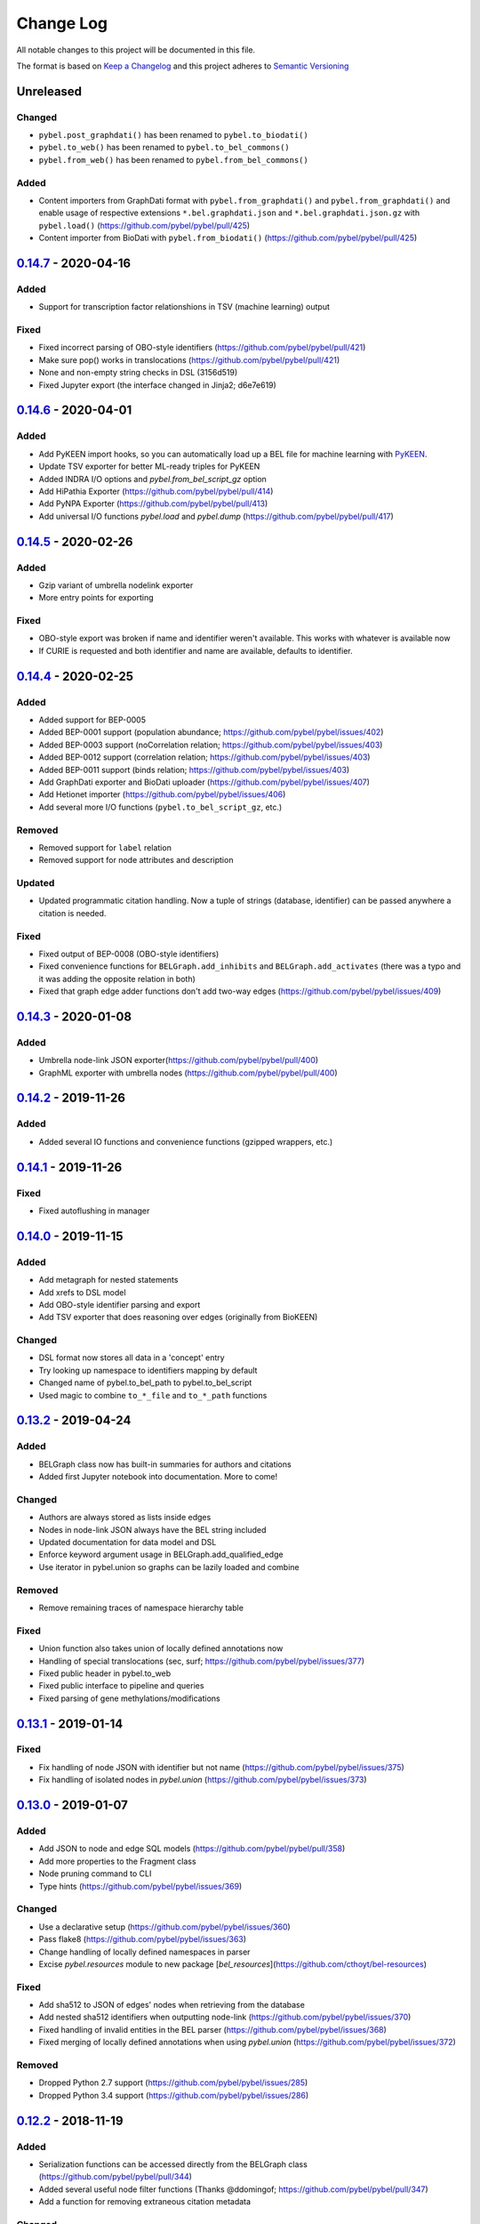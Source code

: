 Change Log
==========
All notable changes to this project will be documented in this file.

The format is based on `Keep a Changelog <http://keepachangelog.com/>`_
and this project adheres to `Semantic Versioning <http://semver.org/>`_

Unreleased
----------
Changed
~~~~~~~
- ``pybel.post_graphdati()`` has been renamed to ``pybel.to_biodati()``
- ``pybel.to_web()`` has been renamed to ``pybel.to_bel_commons()``
- ``pybel.from_web()`` has been renamed to ``pybel.from_bel_commons()``

Added
~~~~~
- Content importers from GraphDati format with ``pybel.from_graphdati()`` and ``pybel.from_graphdati()``
  and enable usage of respective extensions ``*.bel.graphdati.json`` and ``*.bel.graphdati.json.gz`` with
  ``pybel.load()`` (https://github.com/pybel/pybel/pull/425)
- Content importer from BioDati with ``pybel.from_biodati()`` (https://github.com/pybel/pybel/pull/425)

`0.14.7 <https://github.com/pybel/pybel/compare/v0.14.6...v0.14.7>`_ - 2020-04-16
---------------------------------------------------------------------------------
Added
~~~~~
- Support for transcription factor relationshions in TSV (machine learning) output

Fixed
~~~~~
- Fixed incorrect parsing of OBO-style identifiers (https://github.com/pybel/pybel/pull/421)
- Make sure pop() works in translocations (https://github.com/pybel/pybel/pull/421)
- None and non-empty string checks in DSL (3156d519)
- Fixed Jupyter export (the interface changed in Jinja2; d6e7e619)

`0.14.6 <https://github.com/pybel/pybel/compare/v0.14.5...v0.14.6>`_ - 2020-04-01
---------------------------------------------------------------------------------
Added
~~~~~
- Add PyKEEN import hooks, so you can automatically load up a BEL file for machine learning with
  `PyKEEN <https://pykeen.readthedocs.io>`_.
- Update TSV exporter for better ML-ready triples for PyKEEN
- Added INDRA I/O options and `pybel.from_bel_script_gz` option
- Add HiPathia Exporter (https://github.com/pybel/pybel/pull/414)
- Add PyNPA Exporter (https://github.com/pybel/pybel/pull/413)
- Add universal I/O functions `pybel.load` and `pybel.dump` (https://github.com/pybel/pybel/pull/417)

`0.14.5 <https://github.com/pybel/pybel/compare/v0.14.4...v0.14.5>`_ - 2020-02-26
---------------------------------------------------------------------------------
Added
~~~~~
- Gzip variant of umbrella nodelink exporter
- More entry points for exporting

Fixed
~~~~~
- OBO-style export was broken if name and identifier weren't available. This works with whatever is available now
- If CURIE is requested and both identifier and name are available, defaults to identifier.

`0.14.4 <https://github.com/pybel/pybel/compare/v0.14.3...v0.14.4>`_ - 2020-02-25
---------------------------------------------------------------------------------
Added
~~~~~
- Added support for BEP-0005
- Added BEP-0001 support (population abundance; https://github.com/pybel/pybel/issues/402)
- Added BEP-0003 support (noCorrelation relation; https://github.com/pybel/pybel/issues/403)
- Added BEP-0012 support (correlation relation; https://github.com/pybel/pybel/issues/403)
- Added BEP-0011 support (binds relation; https://github.com/pybel/pybel/issues/403)
- Add GraphDati exporter and BioDati uploader (https://github.com/pybel/pybel/issues/407)
- Add Hetionet importer (https://github.com/pybel/pybel/issues/406)
- Add several more I/O functions (``pybel.to_bel_script_gz``, etc.)

Removed
~~~~~~~
- Removed support for ``label`` relation
- Removed support for node attributes and description

Updated
~~~~~~~
- Updated programmatic citation handling. Now a tuple of strings (database, identifier) can
  be passed anywhere a citation is needed.

Fixed
~~~~~
- Fixed output of BEP-0008 (OBO-style identifiers)
- Fixed convenience functions for ``BELGraph.add_inhibits`` and ``BELGraph.add_activates`` (there was a typo
  and it was adding the opposite relation in both)
- Fixed that graph edge adder functions don't add two-way edges (https://github.com/pybel/pybel/issues/409)

`0.14.3 <https://github.com/pybel/pybel/compare/v0.14.2...v0.14.3>`_ - 2020-01-08
---------------------------------------------------------------------------------
Added
~~~~~
- Umbrella node-link JSON exporter(https://github.com/pybel/pybel/pull/400)
- GraphML exporter with umbrella nodes (https://github.com/pybel/pybel/pull/400)

`0.14.2 <https://github.com/pybel/pybel/compare/v0.14.1...v0.14.2>`_ - 2019-11-26
---------------------------------------------------------------------------------
Added
~~~~~
- Added several IO functions and convenience functions (gzipped wrappers, etc.)

`0.14.1 <https://github.com/pybel/pybel/compare/v0.14.0...v0.14.1>`_ - 2019-11-26
---------------------------------------------------------------------------------
Fixed
~~~~~
- Fixed autoflushing in manager

`0.14.0 <https://github.com/pybel/pybel/compare/v0.13.2...v0.14.0>`_ - 2019-11-15
---------------------------------------------------------------------------------
Added
~~~~~
- Add metagraph for nested statements
- Add xrefs to DSL model
- Add OBO-style identifier parsing and export
- Add TSV exporter that does reasoning over edges (originally from BioKEEN)

Changed
~~~~~~~
- DSL format now stores all data in a 'concept' entry
- Try looking up namespace to identifiers mapping by default
- Changed name of pybel.to_bel_path to pybel.to_bel_script
- Used magic to combine ``to_*_file`` and ``to_*_path`` functions

`0.13.2 <https://github.com/pybel/pybel/compare/v0.13.1...v0.13.2>`_ - 2019-04-24
---------------------------------------------------------------------------------
Added
~~~~~
- BELGraph class now has built-in summaries for authors and citations
- Added first Jupyter notebook into documentation. More to come!

Changed
~~~~~~~
- Authors are always stored as lists inside edges
- Nodes in node-link JSON always have the BEL string included
- Updated documentation for data model and DSL
- Enforce keyword argument usage in BELGraph.add_qualified_edge
- Use iterator in pybel.union so graphs can be lazily loaded and combine

Removed
~~~~~~~
- Remove remaining traces of namespace hierarchy table

Fixed
~~~~~
- Union function also takes union of locally defined annotations now
- Handling of special translocations (sec, surf; https://github.com/pybel/pybel/issues/377)
- Fixed public header in pybel.to_web
- Fixed public interface to pipeline and queries
- Fixed parsing of gene methylations/modifications

`0.13.1 <https://github.com/pybel/pybel/compare/v0.13.0...v0.13.1>`_ - 2019-01-14
---------------------------------------------------------------------------------
Fixed
~~~~~
- Fix handling of node JSON with identifier but not name (https://github.com/pybel/pybel/issues/375)
- Fix handling of isolated nodes in `pybel.union` (https://github.com/pybel/pybel/issues/373)

`0.13.0 <https://github.com/pybel/pybel/compare/v0.12.2...v0.13.0>`_ - 2019-01-07
---------------------------------------------------------------------------------
Added
~~~~~
- Add JSON to node and edge SQL models (https://github.com/pybel/pybel/pull/358)
- Add more properties to the Fragment class
- Node pruning command to CLI
- Type hints (https://github.com/pybel/pybel/issues/369)

Changed
~~~~~~~
- Use a declarative setup (https://github.com/pybel/pybel/issues/360)
- Pass flake8 (https://github.com/pybel/pybel/issues/363)
- Change handling of locally defined namespaces in parser
- Excise `pybel.resources` module to new package [`bel_resources`](https://github.com/cthoyt/bel-resources)

Fixed
~~~~~
- Add sha512 to JSON of edges' nodes when retrieving from the database
- Add nested sha512 identifiers when outputting node-link (https://github.com/pybel/pybel/issues/370)
- Fixed handling of invalid entities in the BEL parser (https://github.com/pybel/pybel/issues/368)
- Fixed merging of locally defined annotations when using `pybel.union` (https://github.com/pybel/pybel/issues/372)

Removed
~~~~~~~
- Dropped Python 2.7 support (https://github.com/pybel/pybel/issues/285)
- Dropped Python 3.4 support (https://github.com/pybel/pybel/issues/286)

`0.12.2 <https://github.com/pybel/pybel/compare/v0.12.1...v0.12.2>`_ - 2018-11-19
---------------------------------------------------------------------------------
Added
~~~~~
- Serialization functions can be accessed directly from the BELGraph class (https://github.com/pybel/pybel/pull/344)
- Added several useful node filter functions (Thanks @ddomingof; https://github.com/pybel/pybel/pull/347)
- Add a function for removing extraneous citation metadata

Changed
~~~~~~~
- pybel.struct.graph.BELgraph.summarize() now prints the number of warnings, even if it is zero

Fixed
~~~~~
- Platform specificity for requirements in setup.py (Thanks @scolby33; https://github.com/pybel/pybel/pull/346)
- Print statement problem (Thanks @smoe; https://github.com/pybel/pybel/pull/351)
- Import paths for INDRA (Thanks @bgyori; https://github.com/pybel/pybel/pull/339
- Improvements on flake8 status (Thanks @tehw0lf; https://github.com/pybel/pybel/pull/353)
- Ensure complexes have at least one member (Thanks @10mubeen for pointing this out)
- Make "Other" as the default namespace domain for generating BEL namespace files

`0.12.1 <https://github.com/pybel/pybel/compare/v0.12.0...v0.12.1>`_ - 2018-09-13
---------------------------------------------------------------------------------
Fixed
~~~~~
- Wrong names in CLI
- Add missing star import for pybel.dsl.ListAbundance

Changed
~~~~~~~
- Update iteration over BEL files to read in one pass

Added
~~~~~
- More summary functions in pybel.struct

`0.12.0 <https://github.com/pybel/pybel/compare/v0.11.11...v0.12.0>`_ - 2018-09-06
----------------------------------------------------------------------------------
Changed
~~~~~~~
- Update edge hashing algorithm (this invalidates old hashes)
- Edge hashes are now used as keys instead of being put inside edge data dictionaries
- Improved graph operations with new location of edge hashes
- Update Node/Link JSON schema
- Improve __contains__ and has_node functions to handle DSL objects
- Require usage of DSL when creating BELGraph instances
- Use DSL completely in ORM
- Add SHA512 to authors to avoid issues with MySQL's collation

Removed
~~~~~~~
- Remove ``pybel.tokens.node_to_tuple`` function and ``pybel.tokens.node_to_bel`` functions
- All tuple-related functions in the DSL (AKA the tupleectomy)

`0.11.11 <https://github.com/pybel/pybel/compare/v0.11.10...v0.11.11>`_ - 2018-07-31
------------------------------------------------------------------------------------
Added
~~~~~
- Automatic generation of CLI documentation with ``sphinx-click``
- Several edge creation convenience functions to the ``BELGraph``
- Graph summary functions

Changed
~~~~~~~
- Improve Drop networks (Thanks @scolby33) (https://github.com/pybel/pybel/pull/319)
- Huge improvements to documentation and code style reccomended by flake8

Fixed
~~~~~
- Fixed handling of tuples (64d0685)

Removed
~~~~~~~
- Remove function ``BELGraph.iter_data``

`0.11.10 <https://github.com/pybel/pybel/compare/v0.11.9...v0.11.10>`_ - 2018-07-23
-----------------------------------------------------------------------------------
Added
~~~~~
- Several subgraph functions (https://github.com/pybel/pybel/pull/315)

Changed
~~~~~~~
- Better SQL implementation of get_recent_networks (https://github.com/pybel/pybel/pull/312)

`0.11.9 <https://github.com/pybel/pybel/compare/v0.11.8...v0.11.9>`_ - 2018-07-??
---------------------------------------------------------------------------------
Removed
~~~~~~~
- Removed CX and NDEx IO in favor of https://github.com/pybel/pybel-cx

Changed
~~~~~~~
- Better (less annoying) logging for deprecated transformations
- Turn off SQL echoing by default
- Update getting annotation entries
- Better options for using TQDM while parsing

Added
~~~~~
- Flag to INDRA machine to run locally
- Add require annotations option to parser (https://github.com/pybel/pybel/issues/255)
- Data missing key node predicate builder

`0.11.8 <https://github.com/pybel/pybel/compare/v0.11.7...v0.11.8>`_ - 2018-06-27
---------------------------------------------------------------------------------
Added
~~~~~
- Deprecation system for pipeline functions (for when they're renamed)

Changed
~~~~~~~
- Rely on edge predicates more heavily in selection/induction/expansion transformations
- Rename several functions related to the "central dogma" for more clarity

`0.11.7 <https://github.com/pybel/pybel/compare/v0.11.6...v0.11.7>`_ - 2018-06-26
---------------------------------------------------------------------------------
Fixed
~~~~~
- Bug where data did not get copied to sub-graphs on induction (https://github.com/pybel/pybel/issues/#307)

`0.11.6 <https://github.com/pybel/pybel/compare/v0.11.5...v0.11.6>`_ - 2018-06-25
---------------------------------------------------------------------------------
Added
~~~~~
- Added get_annotation_values function to pybel.struct.summary

Removed
~~~~~~~
- Removed Manager.ensure function

Fixed
~~~~~
- Fixed a bug in Manager.from_connection (https://github.com/pybel/pybel/issues/#306)

`0.11.5 <https://github.com/pybel/pybel/compare/v0.11.4...v0.11.5>`_ - 2018-06-22
---------------------------------------------------------------------------------
Changed
~~~~~~~
- Changed arguments in pybel.struct.mutations.get_subgraphs_by_annotation
- Moved utility functions in pybel.struct.mutations

`0.11.4 <https://github.com/pybel/pybel/compare/v0.11.3...v0.11.4>`_ - 2018-06-22
---------------------------------------------------------------------------------
Changed
~~~~~~~
- Use BELGraph.fresh_copy instead of importing the class in mutator functions

Added
~~~~~
- Add pipeline (https://github.com/pybel/pybel/issues/301)
- Testing of neighborhood functions
- Added several transformation and grouping functions for BELGraph
- INDRA Machine in CLI

Fixed
~~~~~
- Add missing field from BaseAbundance (https://github.com/pybel/pybel/issues/302)

`0.11.3 <https://github.com/pybel/pybel/compare/v0.11.2...v0.11.3>`_ - 2018-06-04
---------------------------------------------------------------------------------
Added
~~~~~
- Made testing code and date install as part of main package(https://github.com/pybel/pybel/pull/298)

Removed
~~~~~~~
- Remove extension hook and extension loader (https://github.com/pybel/pybel/pull/300)

`0.11.2 <https://github.com/pybel/pybel/compare/v0.11.1...v0.11.2>`_ - 2018-05-10
---------------------------------------------------------------------------------
Added
~~~~~
- Calculation of SHA512 hash to DSL abundances
- Documented the deployment extra for setup.py
- Added to and from JSON path IO functions
- PMI Contact for CBN import and more default namespaces
- Added common query builders to SQLAlchemy models

Fixed
~~~~~
- Fixed name/version lookup in the database
- Safer creation of directories (https://github.com/pybel/pybel/issues/#284)
- Make export to GraphML more boring and permissive
- Implement to_tuple for CentralDogma (https://github.com/pybel/pybel/issues/#281)
- Unicode compatibility error. Thanks @bgyori! (https://github.com/pybel/pybel/pull/289)

Changed
~~~~~~~
- Made parsing of fragments permissive to quoting (https://github.com/pybel/pybel/issues/#282)
- Update citation handling
- Update namespace methods in CLI
- Added ``as_bel`` method to DSL
- Update authentication with BEL Commons (https://github.com/pybel/pybel/commit/4f6b8b0ecab411e1d2b110e00c8bac77ace88308)
- Unpin SQLAlchemy version. Most up-to-date should remain safe.

Removed
~~~~~~~
- Removed static function ``pybel.BELGraph.hash_node`` since it just wraps ``pybel.utils.node_to_tuple``
- Removed unnecessary configuration editing from CLI
- Removed OWL Parser (https://github.com/pybel/pybel/issues/290)
- Removed support for BELEQ files (https://github.com/pybel/pybel/issues/294)
- Remove artifactory code and migrated to https://github.com/pybel/pybel-artifactory. (https://github.com/pybel/pybel/issues/292)

`0.11.1 <https://github.com/pybel/pybel/compare/v0.11.0...v0.11.1>`_ - 2018-02-19
---------------------------------------------------------------------------------
Added
~~~~~
- Added additional DSL shortcuts for building edges with the BELGraph
- Added example graphs (statins, BRAF, orthology examples)
- Added knowledge transfer function
- Added progress bar for parser

`0.11.0 <https://github.com/pybel/pybel/compare/v0.10.1...v0.11.0>`_ - 2018-02-07
---------------------------------------------------------------------------------
Changed
~~~~~~~
- Updated SQL schema and made new minimum unpickle version 0.11.0.
- Parser now uses a compact representation of annotations instead of exploding to multiple edges (https://github.com/pybel/pybel/issues/261)
- Update annotation filtering functions to reflect new data format (https://github.com/pybel/pybel/issues/262)
- Update GraphML Output (https://github.com/pybel/pybel/issues/260)
- Better error message when missing namespace resource (https://github.com/pybel/pybel/issues/265)

Fixed
~~~~~
- Fixed more problems with edge store and testing (https://github.com/pybel/pybel/issues/225, https://github.com/pybel/pybel/issues/256, https://github.com/pybel/pybel/issues/257)
- Fixed windows testing (https://github.com/pybel/pybel/issues/243)
- Fixed broken network cascade, but is still slow (https://github.com/pybel/pybel/issues/256, https://github.com/pybel/pybel/issues/257, https://github.com/pybel/pybel/issues/259)
- Fixed JGIF import (https://github.com/pybel/pybel/issues/266) and added scripts directory (3dc6b1f)
- Fix extras in setup.py and requirements.txt

Added
~~~~~
- Additional regex format for date parsing from PubMed (https://github.com/pybel/pybel/issues/259)
- Add labels to nodes in GraphML output (https://github.com/pybel/pybel/issues/260)
- Add edge predicate builders (https://github.com/pybel/pybel/issues/262)
- Testing on multiple databases (SQLite, MySQL, PostgreSQL) (https://github.com/pybel/pybel/issues/238)
- Added ``pybel.struct.mutations`` module
- Added graph-based equivalency checking
- Add more documentation to BELGraph (https://github.com/pybel/pybel/issues/271)

`0.10.1 <https://github.com/pybel/pybel/compare/v0.10.0...v0.10.1>`_ - 2017-12-28
---------------------------------------------------------------------------------
Fixed
~~~~~
- Fixed truncation description parsing to handle double quotes

Changed
~~~~~~~
- Made DSL functions into classes to allow inheritance and isinstance checking as well as
  preliminary to_tuple functionality

Added
~~~~~
- Added more edge predicates (has_activity, has_degree, has_translocation, has_annotation)

`0.10.0 <https://github.com/pybel/pybel/compare/v0.9.7...v0.10.0>`_ - 2017-12-22
--------------------------------------------------------------------------------
Changed
~~~~~~~
- Updated SQL schema and made new minimum unpickle version 0.10.0.
- Moved `pybel.parser.language` to `pybel.language`
- Moved `pybel.parser.canoncalize` to `pybel.tokens`
- Overhaul of `pybel.struct.filters` - included many more functions, tests, and updated nomenclature
- Update canoncalize functions to be generally reusable (take node data dictionaries)
- Make NDEx2, Neo4j, OWL parsing, and INDRA setup.py install extras

Fixed
~~~~~
- Names defined by regular expressions can now be included in the database cache (https://github.com/pybel/pybel/issues/250, https://github.com/pybel/pybel/issues/251)
- Fixed ``Manager.has_name_version`` (https://github.com/pybel/pybel/issues/246)
- Fixed CX output and upgraded to NDEx2 client
- When joining graphs, keep their metadata (https://github.com/pybel/pybel/commit/affaecc73d2b4affa8aeecb3834ed7c6f5697cac)

Added
~~~~~
- Included partOf relationship in BEL language (https://github.com/pybel/pybel/issues/244)
- Added additional date formats to parse from PubMed (https://github.com/pybel/pybel/issues/239)
- Filled out many more DSL functions and added testing
- Added ability to set relationship parsing policy in BEL Parser (https://github.com/pybel/pybel/commit/09614465d80d2931e901fd54d067a5151e327283)
- Implemented from PyBEL Web Function
- Implemented to INDRA function

`0.9.7 <https://github.com/pybel/pybel/compare/v0.9.6...v0.9.7>`_ - 2017-11-20
------------------------------------------------------------------------------
Changed
~~~~~~~
- Use ``HASH`` as dictionary key instead of ``ID``
- Allow DSL to create nodes without names but with identifiers
- Rename instance variables in parsers for consistency
- Greater usage of DSL in parser

`0.9.6 <https://github.com/pybel/pybel/compare/v0.9.5...v0.9.6>`_ - 2017-11-12
------------------------------------------------------------------------------
Added
~~~~~
- Additional keyword arguments for JSON output functions

Changed
~~~~~~~
- Updated parser intermediate data structure. Should have no affect on end users.
- Smarter serialization of PyBEL data dictionaries to BEL

Fixed
~~~~~
- Better handling of citations that have authors pre-parsed into lists (https://github.com/pybel/pybel/issues/247)

`0.9.5 <https://github.com/pybel/pybel/compare/v0.9.4...v0.9.5>`_ - 2017-11-07
------------------------------------------------------------------------------
Added
~~~~~
- Updates to DSL
- More node filters and predicates
- Added "partOf" relationship (https://github.com/pybel/pybel/issues/244)
- Added more regular expressions for date parsing (https://github.com/pybel/pybel/issues/239)

Fixed
~~~~~
- Fixed incorrect checking of network storage (https://github.com/pybel/pybel/issues/246)

Changed
~~~~~~~
- Reorganized resources module to reduce dependencies on PyBEL Tools, which has lots of other big requirements
- Moved ``pybel.summary`` module to ``pybel.struct.summary``


`0.9.4 <https://github.com/pybel/pybel/compare/v0.9.3...v0.9.4>`_ - 2017-11-03
------------------------------------------------------------------------------
Fixed
~~~~~
- Problem with uploading products, reactants, and members to NDEx (#230)
- Checking for adding uncachable nodes when populating edge store

Added
~~~~~
- Database seeding functions
- Citation management
- Added PubMed Central as type in citation

Removed
~~~~~~~
- Don't keep blobs in node or edge cache anymore

`0.9.3 <https://github.com/pybel/pybel/compare/v0.9.2...v0.9.3>`_ - 2017-10-19
------------------------------------------------------------------------------
Added
~~~~~
- Convenience functions for adding qualified and unqualified edges to BELGraph class
- Sialic Acid Example BEL Graph
- EGF Example BEL Graph
- Added PyBEL Web export and stub for import
- BioPAX Import
- Dedicated BEL Syntax error

Changed
~~~~~~~
- Update the BEL Script canonicalization rules to group citations then evidences better
- Removed requirement of annotation entry in edge data dictionaries
- Confident enough to make using the edge store True by default

Fixed
~~~~~
- Fixed unset list parsing so it doesn't need quotes (#234)

Removed
~~~~~~~
- In-memory caching of authors

`0.9.2 <https://github.com/pybel/pybel/compare/v0.9.1...v0.9.2>`_ - 2017-09-27
------------------------------------------------------------------------------
Fixed
~~~~~
- JSON Serialization bug for authors in Citation Model

`0.9.1 <https://github.com/pybel/pybel/compare/v0.9.0...v0.9.1>`_ - 2017-09-26
------------------------------------------------------------------------------
Added
~~~~~
- INDRA Import
- Usage of built-in operators on BEL Graphs

Changed
~~~~~~~
- Update list recent networks function to work better with SQL 99 compliant (basically everything except the
  old version of MySQL and SQLite) RDBMS
- Better tests for queries to edge store
- Better testing when extensions not installed (c1ac850)
- Update documentation to new OpenBEL website links

Fixed
~~~~~
- Fix crash when uploading network to edge store that has annotation pattern definitions (still needs some work though)
- Added foreign keys for first and last authors in Citation model (requires database rebuild)
- Froze NetworkX version at 1.11 since 2.0 breaks everything

Removed
~~~~~~~
- Don't cache SQLAlchemy models locally (3d7d238)

`0.9.0 <https://github.com/pybel/pybel/compare/v0.8.1...v0.9.0>`_ - 2017-09-19
------------------------------------------------------------------------------
Added
~~~~~
- Option for setting scopefunc in Manager
- Include extra citation information on inserting graph to database that might have come from citation enrichment
- Node model to tuple and json functions are now complete

Changed
~~~~~~~
- Added members lists to the node data dictionaries for complex and composite nodes
- Added reactants and products lists to the node data dictionaries for reaction nodes

Fixed
~~~~~~~
- GOCC and other location caching problem
- Node tuples for reactions are now using standard node tuples for reactants and products. This was a huge issue
  but it had never come up before. DANGER - this means all old code will still work, but any node-tuple reliant
  code will have unexpected results. This also means that the node hashes in the database for all reactions will
  now be outdated, so the minimum version is being bumped.

`0.8.1 <https://github.com/pybel/pybel/compare/v0.8.0...v0.8.1>`_ - 2017-09-08
------------------------------------------------------------------------------
Changed
~~~~~~~
- Change CacheManager class name to Manager
- Change references from build_manager to Manager.ensure
- Automatically update default database to minimum import version
- Constants for extra citation fields and update to_json for Citation model

Fixed
~~~~~
- Bug in author insertion for non-unique authors

`0.8.0 <https://github.com/pybel/pybel/compare/v0.7.3...v0.8.0>`_ - 2017-09-08
------------------------------------------------------------------------------
Changed
~~~~~~~
- Made new minimum unpickle version 0.8.0. From now on, all unpickle changes (before a 1.0.0 release) will be
  accompanied by a minor version bump.
- Overall better handling of citation insertion
- Updated data models. Added to Citation model and renamed namespaceEntry in Node model.
- Better init function for BELGraph
- Force name and version to not be null in the database
- Update pickle references to use six module
- Update base cache manager - better connection handling and more exposed arguments

Added
~~~~~
- Get graph functions to cache manager
- Added more useful functions to cache manager
- Kwargs for setting name, version, and description in BELGraph init
- Getters and setters for version and description in BELGraph
- Node data to tuple functions (https://github.com/pybel/pybel/issues/145)

`0.7.3 <https://github.com/pybel/pybel/compare/v0.7.2...v0.7.3>`_ - 2017-09-05
------------------------------------------------------------------------------
Changed
~~~~~~~
- Update logging for parsing of bad version strings
- Change where kwargs go in parse_lines function
- Make non-standard parsing modes part of kwargs

Fixed
~~~~~
- On-purpose singletons now properly identified (https://github.com/pybel/pybel/issues/218)

Added
~~~~~
- CLI command for set connection (https://github.com/pybel/pybel/issues/220)
- GEF and GAP activities added for INDRA

`0.7.2 <https://github.com/pybel/pybel/compare/v0.7.1...v0.7.2>`_ - 2017-08-10
------------------------------------------------------------------------------
Changed
~~~~~~~
- Externalized more parsing constants
- Updated version management
- Keep track of all singleton lines in parsing
- Update CLI
- Update JGIF export from CBN

Fixed
~~~~~
- Change node hashing ot only use type and reference

Added
~~~~~
- Node intersection merge
- Get most recent network by name in manager

`0.7.1 <https://github.com/pybel/pybel/compare/v0.7.0...v0.7.1>`_ - 2017-07-25
------------------------------------------------------------------------------
Changed
~~~~~~~
- Externalized some PyParsing elements

Fixed
~~~~~
- Version string tokenization

`0.7.0 <https://github.com/pybel/pybel/compare/v0.6.2...v0.7.0>`_ - 2017-07-21
------------------------------------------------------------------------------
Added
~~~~~
- Added Project key to document metadata parser (https://github.com/pybel/pybel/issues/215)
- Reusable protocols for hashing nodes and edges

Fixed
~~~~~
- Edge store working (https://github.com/pybel/pybel/issues/212)

Changed
~~~~~~~
- Update resource urls (https://github.com/pybel/pybel/issues/211)
- General improvements to exception handling
- Made new minimum unpickle version 0.7.0

`0.6.2 <https://github.com/pybel/pybel/compare/v0.6.1...v0.6.2>`_ - 2017-06-28
------------------------------------------------------------------------------
Added
~~~~~
- Environment variable for data locations
- Add get network by ids merger

`0.6.1 <https://github.com/pybel/pybel/compare/v0.6.0...v0.6.1>`_ - 2017-06-25
------------------------------------------------------------------------------
Added
~~~~~
- Node and edge filter framework (https://github.com/pybel/pybel/issues/206)
- Network joining (https://github.com/pybel/pybel/issues/205 and https://github.com/pybel/pybel/issues/204)
- More thorough tests of IO

Fixed
~~~~~
- Bug when getting multiple networks by identifier (https://github.com/pybel/pybel/issues/208)
- Arguments to exceptions mixed up

Changed
~~~~~~~
- Use context in command line interface to streamline code
- Remove old, unused code


`0.6.0 <https://github.com/pybel/pybel/compare/v0.5.11...v0.6.0>`_ - 2017-06-11
-------------------------------------------------------------------------------
Changed
~~~~~~~
- Merge OWL and BEL namespaces (https://github.com/pybel/pybel/issues/118)
- Remove lots of unused/redundant code
- Lots of functions renamed and moved... Sorry people.

Added
~~~~~
- Multiple options for graph joining
- Filter functions (https://github.com/pybel/pybel/issues/206)


`0.5.11 <https://github.com/pybel/pybel/compare/v0.5.10...v0.5.11>`_ - 2017-06-07
---------------------------------------------------------------------------------
Changed
~~~~~~~
- Added line numbers to parsing exceptions
- Update minimum pickle parsing from 0.5.10 to 0.5.11 to reflect changes in parsing exceptions


`0.5.10 <https://github.com/pybel/pybel/compare/v0.5.9...v0.5.10>`_ - 2017-06-06
--------------------------------------------------------------------------------
Added
~~~~~
- Network outer join (https://github.com/pybel/pybel/issues/205)
- Network full join with hash (https://github.com/pybel/pybel/issues/204 and https://github.com/pybel/pybel/issues/204)
- Option to suppress singleton warnings (https://github.com/pybel/pybel/issues/200)

Changed
~~~~~~~
- Moved :mod:`pybel.graph` to :mod:`pybel.struct.graph`
- Parse exceptions are renamed
- Update minimum pickle parsing from 0.5.4 to 0.5.10 to reflect changes in parsing execeptions and project structure

Fixed
~~~~~
- Rewrote the CSV Exporter (https://github.com/pybel/pybel/issues/201)

`0.5.9 <https://github.com/pybel/pybel/compare/v0.5.8...v0.5.9>`_ - 2017-05-28
------------------------------------------------------------------------------
Added
~~~~~
- JGIF interchange (https://github.com/pybel/pybel/issues/193) and (https://github.com/pybel/pybel/issues/194)
- Configuration file parsing (https://github.com/pybel/pybel/issues/197)

`0.5.8 <https://github.com/pybel/pybel/compare/v0.5.7...v0.5.8>`_ - 2017-05-25
------------------------------------------------------------------------------
Changed
~~~~~~~
- CX is now unstreamified on load, making compatibility with other CX sources (like NDEx) possible
- Testing now enables ``PYBEL_TEST_CONNECTION`` environment variable to set a persistient database
- Testing data cut down to reduce memory consumption

Added
~~~~~
- NDEx upload and download

`0.5.7 <https://github.com/pybel/pybel/compare/v0.5.5...v0.5.7>`_ - 2017-05-20
------------------------------------------------------------------------------
Changed
~~~~~~~
- Public IO changed for to/from_json and to/from_cx (https://github.com/pybel/pybel/issues/192)
- Better error output for metadata failure (https://github.com/pybel/pybel/issues/191)

Added
~~~~~
- Add BEL script line to edges (https://github.com/pybel/pybel/issues/155)
- Export to GSEA gene list (https://github.com/pybel/pybel/issues/189)
- Non-caching of namespaces support (https://github.com/pybel/pybel/issues/190)

Note: I made a mistake with the release on 0.5.6, so I just bumped the patch one more.

`0.5.5 <https://github.com/pybel/pybel/compare/v0.5.4...v0.5.5>`_ - 2017-05-08
------------------------------------------------------------------------------
Changed
~~~~~~~
- Updated CX output to have full provenance and list definitions (https://github.com/pybel/pybel/issues/180)

Added
~~~~~
- DOI and URL are now acceptable citation types (https://github.com/pybel/pybel/issues/188)
- Citation can now be given as a double of type and reference (https://github.com/pybel/pybel/issues/187)


`0.5.4 <https://github.com/pybel/pybel/compare/v0.5.3...v0.5.4>`_ - 2017-04-28
------------------------------------------------------------------------------
Fixed
~~~~~
- MySQL truncations of large BLOBs
- Session management problems

Changed
~~~~~~~
- If a namespace/annotation was redefined, will now thrown an exception instead of just a logging a warning
- Update minimum pickle parsing from 0.5.3 to 0.5.4 to reflect changes in parse exceptions

Added
~~~~~
- Ability to drop graph that isn't in graph store from CLI


`0.5.3 <https://github.com/pybel/pybel/compare/v0.5.2...v0.5.3>`_ - 2017-04-19
------------------------------------------------------------------------------
Added
~~~~~
- Lenient parsing mode for unqualified translocations (https://github.com/pybel/pybel/issues/178)

Changed
~~~~~~~
- Check for dead URLs at BEL framework (https://github.com/pybel/pybel/issues/177)
- Don't throw warnings for versions that are in YYYYMMDD format (https://github.com/pybel/pybel/issues/175)
- Include character positions in some exceptions (https://github.com/pybel/pybel/issues/176)
- Update minimum pickle parsing from 0.4.2 to 0.5.3 to reflect the new parse exceptions's names and arguments


`0.5.2 <https://github.com/pybel/pybel/compare/v0.5.1...v0.5.2>`_ - 2017-04-16
------------------------------------------------------------------------------
Fixed
~~~~~
- Ensure existence of namespaces/annotations during graph upload (https://github.com/pybel/pybel/issues/165)

`0.5.1 <https://github.com/pybel/pybel/compare/v0.5.0...v0.5.1>`_ - 2017-04-10
------------------------------------------------------------------------------
Added
~~~~~
- Parsing of labels (https://github.com/pybel/pybel/issues/173)

Fixed
~~~~~
- Parsing of hasComponents lists (https://github.com/pybel/pybel/issues/172)

`0.5.0 <https://github.com/pybel/pybel/compare/v0.4.4...v0.5.0>`_ - 2017-04-07
------------------------------------------------------------------------------
Added
~~~~~
- Debugging on lines starting with #: comments (https://github.com/pybel/pybel/issues/162)
- Added missing relations in pybel constants (https://github.com/pybel/pybel/issues/161)

Changed
~~~~~~~
- Merge definition and graph cache (https://github.com/pybel/pybel/issues/164)
- Warn when not using semantic versioning (https://github.com/pybel/pybel/issues/160)


`0.4.4 <https://github.com/pybel/pybel/compare/v0.4.3...v0.4.4>`_ - 2017-04-03
------------------------------------------------------------------------------
Added
~~~~~
- File paths in definition parsing (https://github.com/pybel/pybel/issues/158)
- Quotes around variant string (https://github.com/pybel/pybel/issues/156)

Changed
~~~~~~~
- Reorganized package to split line parsing from core data structure (https://github.com/pybel/pybel/issues/154)


`0.4.3 <https://github.com/pybel/pybel/compare/v0.4.2...v0.4.3>`_ - 2017-03-21
------------------------------------------------------------------------------
Added
~~~~~
- Documentation for constants (https://github.com/pybel/pybel/issues/146)
- Date validation on parse-time (https://github.com/pybel/pybel/issues/147)

Changed
~~~~~~~
- Externalized strings from modifier parsers
- Move ``pybel.cx.hash_tuple`` to ``pybel.utils.hash_tuple`` (https://github.com/pybel/pybel/issues/144)

Fixed
~~~~~
- Output to CX on CLI crashing (https://github.com/pybel/pybel/issues/152)
- Assignment of graph metadata on reload (https://github.com/pybel/pybel/issues/153)

`0.4.2 <https://github.com/pybel/pybel/compare/v0.4.1...v0.4.2>`_ - 2017-03-16
------------------------------------------------------------------------------
Added
~~~~~
- Node property data model and I/O
- Edge property data model and I/O

Changed
~~~~~~~
- Update version checking to be more lenient. v0.4.2 is now the minimum for reloading a graph

Removed
~~~~~~~
- Origin completion option on BEL parsing. See `PyBEL Tools <http://pybel-tools.readthedocs.io/en/latest/mutation.html#pybel_tools.mutation.infer_central_dogma>`_

`0.4.1 <https://github.com/pybel/pybel/compare/v0.4.0...v0.4.1>`_ - 2017-03-11
------------------------------------------------------------------------------
Added
~~~~~
- More output options for BEL
- Explicit parsing of hasVariant, hasReactant, and hasProduct

Fixed
~~~~~
- Allow parsing of non-standard ordering of annotations
- Superfluous output of single nodes when writing BEL scripts

`0.4.0 <https://github.com/pybel/pybel/compare/v0.3.11...v0.4.0>`_ - 2017-03-07
-------------------------------------------------------------------------------
Added
~~~~~
- Stable CX import and export
- Edge Store data models and loading
- Alternative control parsing technique without citation clearing
- Node name calculator

`0.3.11 <https://github.com/pybel/pybel/compare/v0.3.10...v0.3.11>`_ - 2017-03-05
---------------------------------------------------------------------------------
Fixed
~~~~~
- Fixed has_members not adding annotations tag
- Reliance on node identifiers in canonicalization of complexes and composites
- Fixed graph iterator filter

`0.3.10 <https://github.com/pybel/pybel/compare/v0.3.9...v0.3.10>`_ - 2017-03-01
--------------------------------------------------------------------------------
Added
~~~~~
- Shortcut for adding unqualified edges

Fixed
~~~~~
- All edges have annotations dictionary now
- JSON Export doesn't crash if there aren't list annotations
- All exceptions have __str__ function for stringification by JSON export if desired

`0.3.9 <https://github.com/pybel/pybel/compare/v0.3.8...v0.3.9>`_ - 2017-02-21
------------------------------------------------------------------------------
Added
~~~~~
- Experimental CX export for use with NDEx

Changed
~~~~~~~
- Better testing with thorough BEL

Fixed
~~~~~
- ParseResult objects no longer propogate through graph
- Fixed outputting to JSON

Removed
~~~~~~~
- Support for importing GraphML is no longer continued because there's too much information loss

`0.3.8 <https://github.com/pybel/pybel/compare/v0.3.7...v0.3.8>`_ - 2017-02-12
------------------------------------------------------------------------------
Added
~~~~~
- Annotation pattern definitions
- Alternative json output to in-memory dictionary

Changed
~~~~~~~
- Removed url rewriting for OpenBEL Framework
- Group all annotations in edge data (see Data Model in docs)

`0.3.7 <https://github.com/pybel/pybel/compare/v0.3.6...v0.3.7>`_ - 2017-02-06
------------------------------------------------------------------------------
Added
~~~~~
- Added equivalentTo relation
- Added OWL annotation support
- Version integrity checking
- Dump cache functionality

Changed
~~~~~~~
- Merged GENE, GENE_VARIANT, and GENE_FUSION

`0.3.6 <https://github.com/pybel/pybel/compare/v0.3.5...v0.3.6>`_ - 2017-02-03
------------------------------------------------------------------------------
Changed
~~~~~~~
- Switch ontospy dependency to onto2nx for Windows support

`0.3.5 <https://github.com/pybel/pybel/compare/v0.3.4...v0.3.5>`_ - 2017-01-30
------------------------------------------------------------------------------
Added
~~~~~
- Add thorough testing of BEL document

Changed
~~~~~~~
- Improved string externalization
- Update to data model for fusions
- Improved parser performance

`0.3.4 <https://github.com/pybel/pybel/compare/v0.3.3...v0.3.4>`_ - 2017-01-22
------------------------------------------------------------------------------
Added
~~~~~
- Codec support for opening files by path

Changed
~~~~~~~
- Protein modifications, gene modifications, and variants are now stored as dictionaries in the latent data structure
- Many constants have been externalized
- BEL default names, like kinaseActivity are automatically assigned a sentinel value as a namespace

`0.3.3 <https://github.com/pybel/pybel/compare/v0.3.2...v0.3.3>`_ - 2017-01-18
------------------------------------------------------------------------------
Added
~~~~~
- Make HGVS parsing less complicated by storing as strings
- add warning tracking

`0.3.2 <https://github.com/pybel/pybel/compare/v0.3.1...v0.3.2>`_ - 2017-01-13
------------------------------------------------------------------------------
Added
~~~~~
- Gene modification support
- Namespace equivalence mapping data models and manager
- Extension loading

Changed
~~~~~~~
- Better testing (local files only with mocks)
- Better names for exceptions and warnings

`0.3.1 <https://github.com/pybel/pybel/compare/v0.3.0...v0.3.1>`_ - 2017-01-03
------------------------------------------------------------------------------
Added
~~~~~
- Bytes IO of BEL Graphs
- Graph caching and Graph Cache Manager

Fixed
~~~~~
- Annotations weren't getting cached because *somebody* forgot to add the urls. Fixed.
- Removed typos in default namespace list

Changed
~~~~~~~
- More explicit tests and overall test case refactoring
- Better handling of BEL script metadata

`0.3.0 <https://github.com/pybel/pybel/compare/v0.2.6...v0.3.0>`_ - 2016-12-29
------------------------------------------------------------------------------
Added
~~~~~
- OWL namespace support and caching
- Full support for BEL canonicalization and output

Fixed
~~~~~
- Rewrote namespace cache and SQLAlchemy models

Removed
~~~~~~~
- Removed unnecessary pandas and matplotlib dependencies

`0.2.6 <https://github.com/pybel/pybel/compare/v0.2.5...v0.2.6>`_ - 2016-11-19
------------------------------------------------------------------------------
Added
~~~~~
- Canonical BEL terms added to nodes on parsing
- Fragment parsing
- Support for alternative names for evidence (SupportingText)
- More explicit support of unqualified edges
- Created top-level constants file

Fixed
~~~~~
- Fix incorrect HGVS protein truncation parsing
- Fix missing location option in abundance tag parsing
- Fix json input/output

Removed
~~~~~~~
- Deleted junk code from mapper and namespace cache manager

`0.2.5 <https://github.com/pybel/pybel/compare/v0.2.4...v0.2.5>`_ - 2016-11-13
------------------------------------------------------------------------------
Added
~~~~~
- Nested statement parsing support
- Fusion parsing support

Fixed
~~~~~
- Fixed graphml input/output
- Changed encodings of python files to utf-8
- Fixed typos in language.py

`0.2.4 <https://github.com/pybel/pybel/compare/v0.2.4...v0.2.5>`_ - 2016-11-13
------------------------------------------------------------------------------
Added
~~~~~
- Neo4J CLI output
- Edge and node filtering
- Assertions of document metadata key
- Added BEL 2.0 protein modification default mapping support

Changed
~~~~~~~
- Rewrite HGVS parsing
- Updated canonicalization

Fixed
~~~~~
- Typo in amino acid dictionary
- Assertion of citation

`0.2.3 <https://github.com/pybel/pybel/compare/v0.2.2...v0.2.3>`_ - 2016-11-09
------------------------------------------------------------------------------
Changed
~~~~~~~
- Made logging lazy and updated logging codes
- Update rewriting of old statements
- Explicitly streamlined MatchFirst statements; huge speed improvements

`0.2.2 <https://github.com/pybel/pybel/compare/v0.2.1...v0.2.2>`_ - 2016-10-25
------------------------------------------------------------------------------
Removed
~~~~~~~
- Documentation is no longer stored in version control
- Fixed file type in CLI

`0.2.1 <https://github.com/pybel/pybel/compare/v0.2.0...v0.2.1>`_ - 2016-10-25 [YANKED]
---------------------------------------------------------------------------------------
Added
~~~~~
- Added CLI for data manager

0.2.0 - 2016-10-22
------------------
Added
~~~~~
- Added definition cache manager

